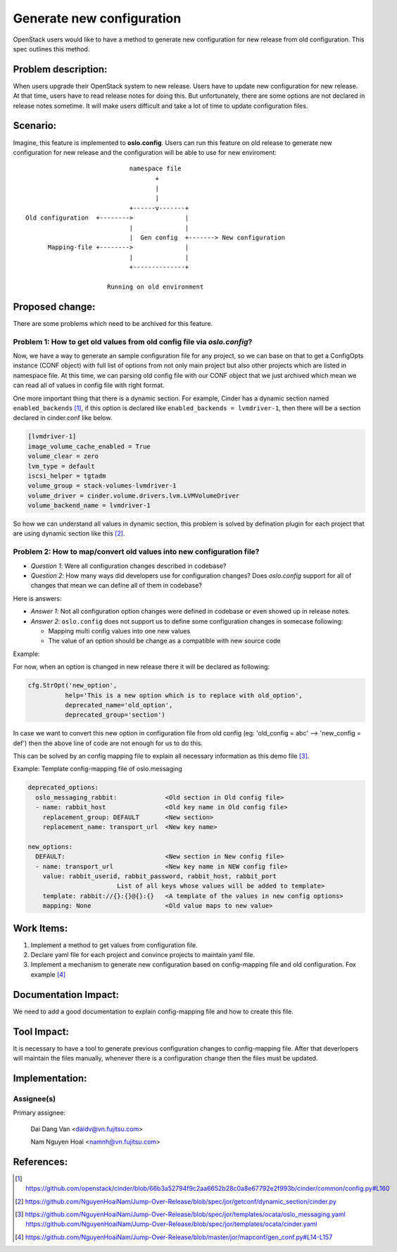 ..
 This work is licensed under a Creative Commons Attribution 3.0 Unported
 License.

 http://creativecommons.org/licenses/by/3.0/legalcode

==========================
Generate new configuration
==========================

OpenStack users would like to have a method to generate new configuration
for new release from old configuration. This spec outlines this method.

Problem description:
====================

When users upgrade their OpenStack system to new release. Users have to update
new configuration for new release. At that time, users have to read release
notes for doing this. But unfortunately, there are some options are not
declared in release notes sometime. It will make users difficult and take
a lot of time to update configuration files.

Scenario:
=========

Imagine, this feature is implemented to **oslo.config**. Users can run this
feature on old release to generate new configuration for new release and the
configuration will be able to use for new enviroment::

                                namespace file
                                       +
                                       |
                                       |
                                +------v-------+
    Old configuration  +-------->              |
                                |              |
                                |  Gen config  +-------> New configuration
          Mapping-file +-------->              |
                                |              |
                                +--------------+

                          Running on old environment

Proposed change:
================
There are some problems which need to be archived for this feature.

Problem 1: How to get old values from old config file via `oslo.config`?
------------------------------------------------------------------------

Now, we have a way to generate an sample configuration file for any project, so
we can base on that to get a ConfigOpts instance (CONF object) with full list
of options from not only main project but also other projects which are listed
in namespace file. At this time, we can parsing old config file with our CONF
object that we just archived which mean we can read all of values in config
file with right format.

One more important thing that there is a dynamic section. For example, Cinder
has a dynamic section named ``enabled_backends`` [1]_, if this option is declared
like  ``enabled_backends = lvmdriver-1``, then there will be a section declared
in cinder.conf like below.

.. code-block:: ini

  [lvmdriver-1]
  image_volume_cache_enabled = True
  volume_clear = zero
  lvm_type = default
  iscsi_helper = tgtadm
  volume_group = stack-volumes-lvmdriver-1
  volume_driver = cinder.volume.drivers.lvm.LVMVolumeDriver
  volume_backend_name = lvmdriver-1


So how we can understand all values in dynamic section, this problem is solved
by defination plugin for each project that are using dynamic section like
this [2]_.

Problem 2: How to map/convert old values into new configuration file?
---------------------------------------------------------------------

* *Question 1*: Were all configuration changes described in codebase?

* *Question 2*: How many ways did developers use for configuration changes? 
  Does `oslo.config` support for all of changes that mean we can define all 
  of them in codebase?

Here is answers:

* *Answer 1*: Not all configuration option changes were defined in codebase
  or even showed up in release notes.

* *Answer 2*: ``oslo.config`` does not support us to define some configuration 
  changes in somecase following:

  - Mapping multi config values into one new values
  - The value of an option should be change as a compatible with new source code

Example:

For now, when an option is changed in new release there it will be declared
as following:

.. code-block:: python

  cfg.StrOpt('new_option',
            help='This is a new option which is to replace with old_option',
            deprecated_name='old_option',
            deprecated_group='section')

In case we want to convert this new option in configuration file from
old config (eg: 'old_config = abc' --> 'new_config = def')  then the above
line of code are not enough for us to do this.


This can be solved by an config mapping file to explain all necessary
information as this demo file [3]_.

Example: Template config-mapping file of oslo.messaging

.. code-block:: yaml

  deprecated_options:
    oslo_messaging_rabbit:             <Old section in Old config file>
    - name: rabbit_host                <Old key name in Old config file>
      replacement_group: DEFAULT       <New section>
      replacement_name: transport_url  <New key name>

  new_options:
    DEFAULT:                           <New section in New config file>
    - name: transport_url              <New key name in NEW config file>
      value: rabbit_userid, rabbit_password, rabbit_host, rabbit_port
                          List of all keys whose values will be added to template>
      template: rabbit://{}:{}@{}:{}   <A template of the values in new config options>
      mapping: None                    <Old value maps to new value>

Work Items:
===========

1. Implement a method to get values from configuration file.

2. Declare yaml file for each project and convince projects to maintain yaml
   file.

3. Implement a mechanism to generate new configuration based on
   config-mapping file and old configuration. Fox example [4]_

Documentation Impact:
=====================

We need to add a good documentation to explain config-mapping file and how to
create this file.

Tool Impact:
============

It is necessary to have a tool to generate previous configuration changes to
config-mapping file. After that deverlopers will maintain the files manually,
whenever there is a configuration change then the files must be updated.

Implementation:
===============

Assignee(s)
-----------

Primary assignee:

  Dai Dang Van <daidv@vn.fujitsu.com>

  Nam Nguyen Hoai <namnh@vn.fujitsu.com>

References:
===========

.. [1] https://github.com/openstack/cinder/blob/66b3a52794f9c2aa6652b28c0a8e67792e2f993b/cinder/common/config.py#L160

.. [2] https://github.com/NguyenHoaiNam/Jump-Over-Release/blob/spec/jor/getconf/dynamic_section/cinder.py

.. [3] https://github.com/NguyenHoaiNam/Jump-Over-Release/blob/spec/jor/templates/ocata/oslo_messaging.yaml
       https://github.com/NguyenHoaiNam/Jump-Over-Release/blob/spec/jor/templates/ocata/cinder.yaml 

.. [4] https://github.com/NguyenHoaiNam/Jump-Over-Release/blob/master/jor/mapconf/gen_conf.py#L14-L157 